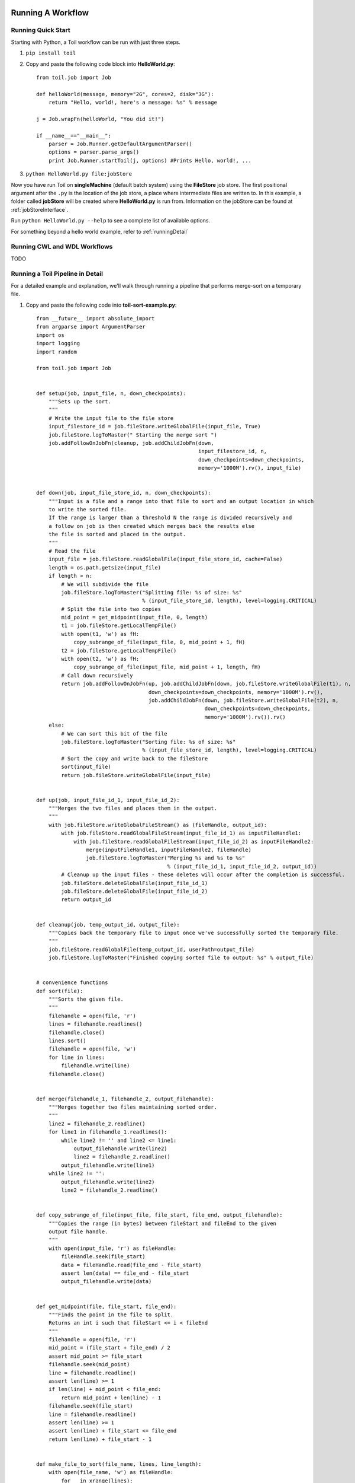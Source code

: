 .. _running:

Running A Workflow
==================

.. _quickstart:

Running Quick Start
-------------------

Starting with Python, a Toil workflow can be run with just three steps.

1. ``pip install toil``
2. Copy and paste the following code block into **HelloWorld.py**::

        from toil.job import Job

        def helloWorld(message, memory="2G", cores=2, disk="3G"):
            return "Hello, world!, here's a message: %s" % message

        j = Job.wrapFn(helloWorld, "You did it!")

        if __name__=="__main__":
            parser = Job.Runner.getDefaultArgumentParser()
            options = parser.parse_args()
            print Job.Runner.startToil(j, options) #Prints Hello, world!, ...

3. ``python HelloWorld.py file:jobStore``

Now you have run Toil on **singleMachine** (default batch system) using the **FileStore** job store. The first
positional argument after the ``.py`` is the location of the job store, a place where intermediate files are
written to. In this example, a folder called **jobStore** will be created where **HelloWorld.py** is run from.
Information on the jobStore can be found at :ref:`jobStoreInterface`.

Run ``python HelloWorld.py --help`` to see a complete list of available options.

For something beyond a hello world example, refer to :ref:`runningDetail`

Running CWL and WDL Workflows
-----------------------------

TODO

.. _runningDetail:

Running a Toil Pipeline in Detail
---------------------------------

For a detailed example and explanation, we'll walk through running a pipeline
that performs merge-sort on a temporary file.

1. Copy and paste the following code into **toil-sort-example.py**::

        from __future__ import absolute_import
        from argparse import ArgumentParser
        import os
        import logging
        import random

        from toil.job import Job


        def setup(job, input_file, n, down_checkpoints):
            """Sets up the sort.
            """
            # Write the input file to the file store
            input_filestore_id = job.fileStore.writeGlobalFile(input_file, True)
            job.fileStore.logToMaster(" Starting the merge sort ")
            job.addFollowOnJobFn(cleanup, job.addChildJobFn(down,
                                                            input_filestore_id, n,
                                                            down_checkpoints=down_checkpoints,
                                                            memory='1000M').rv(), input_file)


        def down(job, input_file_store_id, n, down_checkpoints):
            """Input is a file and a range into that file to sort and an output location in which
            to write the sorted file.
            If the range is larger than a threshold N the range is divided recursively and
            a follow on job is then created which merges back the results else
            the file is sorted and placed in the output.
            """
            # Read the file
            input_file = job.fileStore.readGlobalFile(input_file_store_id, cache=False)
            length = os.path.getsize(input_file)
            if length > n:
                # We will subdivide the file
                job.fileStore.logToMaster("Splitting file: %s of size: %s"
                                          % (input_file_store_id, length), level=logging.CRITICAL)
                # Split the file into two copies
                mid_point = get_midpoint(input_file, 0, length)
                t1 = job.fileStore.getLocalTempFile()
                with open(t1, 'w') as fH:
                    copy_subrange_of_file(input_file, 0, mid_point + 1, fH)
                t2 = job.fileStore.getLocalTempFile()
                with open(t2, 'w') as fH:
                    copy_subrange_of_file(input_file, mid_point + 1, length, fH)
                # Call down recursively
                return job.addFollowOnJobFn(up, job.addChildJobFn(down, job.fileStore.writeGlobalFile(t1), n,
                                            down_checkpoints=down_checkpoints, memory='1000M').rv(),
                                            job.addChildJobFn(down, job.fileStore.writeGlobalFile(t2), n,
                                                              down_checkpoints=down_checkpoints,
                                                              memory='1000M').rv()).rv()
            else:
                # We can sort this bit of the file
                job.fileStore.logToMaster("Sorting file: %s of size: %s"
                                          % (input_file_store_id, length), level=logging.CRITICAL)
                # Sort the copy and write back to the fileStore
                sort(input_file)
                return job.fileStore.writeGlobalFile(input_file)


        def up(job, input_file_id_1, input_file_id_2):
            """Merges the two files and places them in the output.
            """
            with job.fileStore.writeGlobalFileStream() as (fileHandle, output_id):
                with job.fileStore.readGlobalFileStream(input_file_id_1) as inputFileHandle1:
                    with job.fileStore.readGlobalFileStream(input_file_id_2) as inputFileHandle2:
                        merge(inputFileHandle1, inputFileHandle2, fileHandle)
                        job.fileStore.logToMaster("Merging %s and %s to %s"
                                                  % (input_file_id_1, input_file_id_2, output_id))
                # Cleanup up the input files - these deletes will occur after the completion is successful.
                job.fileStore.deleteGlobalFile(input_file_id_1)
                job.fileStore.deleteGlobalFile(input_file_id_2)
                return output_id


        def cleanup(job, temp_output_id, output_file):
            """Copies back the temporary file to input once we've successfully sorted the temporary file.
            """
            job.fileStore.readGlobalFile(temp_output_id, userPath=output_file)
            job.fileStore.logToMaster("Finished copying sorted file to output: %s" % output_file)


        # convenience functions
        def sort(file):
            """Sorts the given file.
            """
            filehandle = open(file, 'r')
            lines = filehandle.readlines()
            filehandle.close()
            lines.sort()
            filehandle = open(file, 'w')
            for line in lines:
                filehandle.write(line)
            filehandle.close()


        def merge(filehandle_1, filehandle_2, output_filehandle):
            """Merges together two files maintaining sorted order.
            """
            line2 = filehandle_2.readline()
            for line1 in filehandle_1.readlines():
                while line2 != '' and line2 <= line1:
                    output_filehandle.write(line2)
                    line2 = filehandle_2.readline()
                output_filehandle.write(line1)
            while line2 != '':
                output_filehandle.write(line2)
                line2 = filehandle_2.readline()


        def copy_subrange_of_file(input_file, file_start, file_end, output_filehandle):
            """Copies the range (in bytes) between fileStart and fileEnd to the given
            output file handle.
            """
            with open(input_file, 'r') as fileHandle:
                fileHandle.seek(file_start)
                data = fileHandle.read(file_end - file_start)
                assert len(data) == file_end - file_start
                output_filehandle.write(data)


        def get_midpoint(file, file_start, file_end):
            """Finds the point in the file to split.
            Returns an int i such that fileStart <= i < fileEnd
            """
            filehandle = open(file, 'r')
            mid_point = (file_start + file_end) / 2
            assert mid_point >= file_start
            filehandle.seek(mid_point)
            line = filehandle.readline()
            assert len(line) >= 1
            if len(line) + mid_point < file_end:
                return mid_point + len(line) - 1
            filehandle.seek(file_start)
            line = filehandle.readline()
            assert len(line) >= 1
            assert len(line) + file_start <= file_end
            return len(line) + file_start - 1


        def make_file_to_sort(file_name, lines, line_length):
            with open(file_name, 'w') as fileHandle:
                for _ in xrange(lines):
                    line = "".join(random.choice('actgACTGNXYZ') for _ in xrange(line_length - 1)) + '\n'
                    fileHandle.write(line)


        def main():
            parser = ArgumentParser()
            Job.Runner.addToilOptions(parser)

            parser.add_argument('--num-lines', default=1000, help='Number of lines in file to sort.', type=int)
            parser.add_argument('--line-length', default=50, help='Length of lines in file to sort.', type=int)
            parser.add_argument("--N",
                                help="The threshold below which a serial sort function is used to sort file. "
                                "All lines must of length less than or equal to N or program will fail",
                                default=10000)

            options = parser.parse_args()

            if int(options.N) <= 0:
                raise RuntimeError("Invalid value of N: %s" % options.N)

            make_file_to_srt(file_name='file_to_sort.txt', lines=options.num_lines, line_length=options.line_length)

            # Now we are ready to run
            Job.Runner.startToil(Job.wrapJobFn(setup, 'file_to_sort.txt', int(options.N), False,
                                               memory='1000M'), options)

        if __name__ == '__main__':
            main()

2. Run with default settings: ``python toil-sort-example.py file:jobStore``.
3. Run with options: ``python toil-sort-example.py file:jobStore --num-lines 5000 --line-length 10 --workDir /tmp/``

Typing ``python toil-sort-example.py --help`` will show the complete list of arguments for the workflow which includes
both Toil's and ones defined inside **toil-sort-example.py**.  A complete explanation of Toil's arguments can be found
in :ref:`commandRef`.

Changing the log statements
~~~~~~~~~~~~~~~~~~~~~~~~~~~
When we run the pipeline, we see some logs printed to the screen.  At the top there's some information provided
to the user about the environment Toil is being setup in, and then as the pipeline runs we get INFO level messages
from the batch system that tell us when jobs are being executed.  We also see both INFO and CRITICAL level messages
that are in the user script.  By changing the logLevel, we can change what we see output to screen. For only
CRITICAL level messages: ``python toil-sort-examply.py file:jobStore --logLevel=critical``.  This hides most of the
information we get from the Toil run. For more detail, we can run the pipeline with ``--logLevel=debug``
to see a comprehensive output.  For more information see :ref:`loggingRef`.

Restarting after introducing a bug
~~~~~~~~~~~~~~~~~~~~~~~~~~~~~~~~~~
Let's now introduce a bug in the code, so we can understand what a failure looks like in Toil, and how we would go about
resuming the pipeline. On line 30, the first line of the **down()** function, let's add the line
``assert 1==2, 'Test Error!'``.  Now when we run the pipeline, ``python toil-sort-example.py file:jobStore``, we'll
see a failure log under the header **- - - TOIL WORKER OUTPUT LOG- - -**, that contains the stack trace. We see
a detailed message telling us that on line 30, in the **down** fuction, we encountered an error.

If we try and run the pipeline again, we get an error message telling us that a jobStore of the same name already
exists.  The default behavior for the job store is that it is not cleaned up in the event of failure
so that you can restart it from the last succesful job. We can restart the pipeline by running
``python toil-sort-example.py file:jobStore --restart``.  We can also change the number of times Toil will
attempt to retry a failed job, ``python toil-sort-example.py --retryCount 2 --restart``.
You'll now see Toil attempt to rerun the failed job, decrementing a counter until that job has exhausted the
retry count.  ``--retryCount`` is useful for non-systemic errors, like downloading a file that may experience
a sporadic interruption, or some other non-deterministic failure.

To succesfully restart our pipeline, we can edit our script to comment out line 30, or remove it, and then run
``python toil-sort-example.py --restart``. The pipeline will successfully complete, and the job store will be removed.


Getting stats from our pipeline run
~~~~~~~~~~~~~~~~~~~~~~~~~~~~~~~~~~~
We can execute the pipeline to let use retrieve statistics with ``python toil-sort-example.py --stats``.  Our
pipeline will finish successfully, but leave behind the job store.  Now we can type ``toil stats file:jobStore`` and
get back information about total runtime and stats pertaining to each job function.

We can then cleanup our jobStore by running ``toil clean file:jobStore``

Running in the Cloud
====================

There are several recommended ways to run Toil jobs in the cloud. Of these, running on Amazon Web Services (AWS) is currently the best-supported solution.

On all cloud providers, it is recommended that you run long-running jobs on remote systems under ``screen``. Simply type ``screen`` to open a new ``screen` session. Later, type ``ctrl-a`` and then ``d`` to disconnect from it, and run ``screen -r`` to reconnect to it. Commands running under ``screen`` will continue running even when you are disconnected, allowing you to unplug your laptop and take it home without ending your Toil jobs.


.. _runningAWS:

Running on AWS
--------------
See :ref:`installationAWS` to get setup for running on AWS.

Having followed the :ref:`quickstart` guide, the user can run their **HelloWorld.py** script on a distributed cluster
just by modifiying the run command.  Since our cluster is distributed, we'll use the **AWS Jobstore**
which creates a job store in S3 instead of on file system.

Place the HelloWorld.py script on the leader node, and run::

    python --batchSystem=mesos --mesosMaster=mesos-master:5050 \
                    HelloWorld.py aws:us-west-2:my-s3-jobstore

.. _runningAzure:

Running on Azure
----------------

See :ref:`installationAzure` to get setup for running on Azure. This section assumes that you are SSHed into your cluster's leader node.

The Azure templates do not create a shared filesystem; you need to use the **Azure Jobstore**, which needs an Azure Storage Account in which to store its job data. (Note that you can store multiple job stores in a single Azure Storage Account.)

To create a new Storage Account, if you do not already have one:

1. `Click here <https://portal.azure.com/#create/Microsoft.StorageAccount>`_, or navigate to ``https://portal.azure.com/#create/Microsoft.StorageAccount`` in your browser.
2. If necessary, log into the Microsoft Account that you use for Azure.
3. Fill out the presented form. The **Name** for the account, notably, must be a 3-to-24-character string of letters and lowercase numbers that is globally unique. For **Deployment model**, choose "Resource manager". For **Resource group**, choose or create a resource group **different than** the one in which you created your cluster. For **Location**, choose the **same** region that you used for your cluster.
4. Press the "Create" button. Wait for your Storage Account to be created; you should get a notification in the notifications area at the upper right.

Once you have a Storage Account, you need to authorize the cluster to access the Storage Account, by giving it the access key. To do find your Storage Account's access key:

1. When your Storage Account has been created, open it up and click the "Settings" icon.
2. In the "Settings" panel, select "Access keys".
3. Select the text in the "Key1" box and copy it to the clipboard, or use the copy-to-clipboard icon.

You then need to share the key with the cluster. To do this temporarily, for the duration of an SSH or screen session:

1. On the leader node, run ``export AZURE_ACCOUNT_KEY="<KEY>"``, replacing ``<KEY>`` with the access key you copied from the Azure portal.

To do this permanently:

1.  On the leader node, run ``nano ~/.toilAzureCredentials``.
2.  In the editor that opens, navigate with the arrow keys, and give the file the following contents::
        
        [AzureStorageCredentials]
        <accountname>=<accountkey>
        
    Be sure to replace ``<accountname>`` with the name that you used for your Azure Storage Account, and ``<accountkey>`` with the key you obtained above. (If you want, you can have multiple accounts with different keys in this file, by adding multipe lines. If you do this, be sure to leave the ``AZURE_ACCOUNT_KEY`` environment variable unset.)

3.  Press ``ctrl-o`` to save the file, and ``ctrl-x`` to exit the editor.

Once that's done, you are now ready to actually execute a job, storing your job store in that Azure Storage Account. Assuming you followed the :ref:`quickstart` guide above, you have an Azure Storage Account created, and you have placed the Storage Account's access key on the cluster, you can run the **HelloWorld.py** script by doing the following:

1.  Place your script on the leader node, either by downloading it from the command line or typing or copying it into a command-line editor.
2.  Run the command::
        
        python --batchSystem=mesos --mesosMaster=10.0.0.5:5050 \
                        HelloWorld.py azure:<accountname>:hello-world001
                      
    Be sure to replace ``<accountname>`` with the name of your Azure Storage Account.
    
Note that once you run a job with a particular job store name (the part after the account name) in a particular Storage Account, you cannot re-use that name in that account unless one of the following happens:

1. You are restarting the same job with the ``--restart`` option.
2. You clean the job store with ``toil clean azure:<accountname>:<jobstore>``.
3. You delete all the items created by that job, and the main job store table used by Toil, from the account (destroying all other job stores using the account).
4. The job finishes successfully and cleans itself up.

.. _runningOpenStack:

Running on Open Stack
---------------------

After getting setup with :ref:`installationOpenStack`, Toil scripts can be run just be designating a job store
location as shown in :ref:`quickstart`.  The location of temporary directories Toil creates to run jobs
can be specified with ``--workDir``::

    python HelloWorld.py file:jobStore --workDir /tmp/

